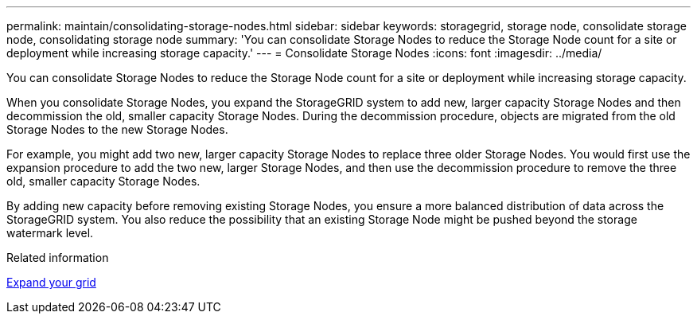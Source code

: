 ---
permalink: maintain/consolidating-storage-nodes.html
sidebar: sidebar
keywords: storagegrid, storage node, consolidate storage node, consolidating storage node
summary: 'You can consolidate Storage Nodes to reduce the Storage Node count for a site or deployment while increasing storage capacity.'
---
= Consolidate Storage Nodes
:icons: font
:imagesdir: ../media/

[.lead]
You can consolidate Storage Nodes to reduce the Storage Node count for a site or deployment while increasing storage capacity.

When you consolidate Storage Nodes, you expand the StorageGRID system to add new, larger capacity Storage Nodes and then decommission the old, smaller capacity Storage Nodes. During the decommission procedure, objects are migrated from the old Storage Nodes to the new Storage Nodes.

For example, you might add two new, larger capacity Storage Nodes to replace three older Storage Nodes. You would first use the expansion procedure to add the two new, larger Storage Nodes, and then use the decommission procedure to remove the three old, smaller capacity Storage Nodes.

By adding new capacity before removing existing Storage Nodes, you ensure a more balanced distribution of data across the StorageGRID system. You also reduce the possibility that an existing Storage Node might be pushed beyond the storage watermark level.

.Related information

xref:../expand/index.adoc[Expand your grid]
